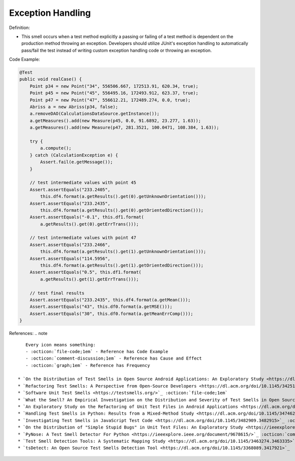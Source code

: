 Exception Handling
^^^^^
Definition:

* This smell occurs when a test method explicitly a passing or failing of a test method is dependent on the production method throwing an exception. Developers should utilize JUnit's exception handling to automatically pass/fail the test instead of writing custom exception handling code or throwing an exception.


Code Example:

.. code-block:: java

  @Test
  public void realCase() {
      Point p34 = new Point("34", 556506.667, 172513.91, 620.34, true);
      Point p45 = new Point("45", 556495.16, 172493.912, 623.37, true);
      Point p47 = new Point("47", 556612.21, 172489.274, 0.0, true);
      Abriss a = new Abriss(p34, false);
      a.removeDAO(CalculationsDataSource.getInstance());
      a.getMeasures().add(new Measure(p45, 0.0, 91.6892, 23.277, 1.63));
      a.getMeasures().add(new Measure(p47, 281.3521, 100.0471, 108.384, 1.63));

      try {
          a.compute();
      } catch (CalculationException e) {
          Assert.fail(e.getMessage());
      }

      // test intermediate values with point 45
      Assert.assertEquals("233.2405",
          this.df4.format(a.getResults().get(0).getUnknownOrientation()));
      Assert.assertEquals("233.2435",
          this.df4.format(a.getResults().get(0).getOrientedDirection()));
      Assert.assertEquals("-0.1", this.df1.format(
          a.getResults().get(0).getErrTrans()));

      // test intermediate values with point 47
      Assert.assertEquals("233.2466",
          this.df4.format(a.getResults().get(1).getUnknownOrientation()));
      Assert.assertEquals("114.5956",
          this.df4.format(a.getResults().get(1).getOrientedDirection()));
      Assert.assertEquals("0.5", this.df1.format(
          a.getResults().get(1).getErrTrans()));

      // test final results
      Assert.assertEquals("233.2435", this.df4.format(a.getMean()));
      Assert.assertEquals("43", this.df0.format(a.getMSE()));
      Assert.assertEquals("30", this.df0.format(a.getMeanErrComp()));
  }
    

References:
.. note ::

    Every icon means something:
    - :octicon:`file-code;1em` - Reference has Code Example
    - :octicon:`comment-discussion;1em` - Reference has Cause and Effect
    - :octicon:`graph;1em` - Reference has Frequency

 * `On the Distribution of Test Smells in Open Source Android Applications: An Exploratory Study <https://dl.acm.org/doi/10.5555/3370272.3370293>`_ :octicon:`file-code;1em` :octicon:`graph;1em`
 * `Refactoring Test Smells: A Perspective from Open-Source Developers <https://dl.acm.org/doi/10.1145/3425174.3425212>`_ :octicon:`file-code;1em`
 * `Software Unit Test Smells <https://testsmells.org/>`_ :octicon:`file-code;1em`
 * `What the Smell? An Empirical Investigation on the Distribution and Severity of Test Smells in Open Source Android Applications <https://www.proquest.com/openview/17433ac63caf619abb410e441e6557f0/1?pq-origsite=gscholar&cbl=18750>`_ :octicon:`file-code;1em` :octicon:`graph;1em`
 * `An Exploratory Study on the Refactoring of Unit Test Files in Android Applications <https://dl.acm.org/doi/10.1145/3387940.3392189>`_
 * `Handling Test Smells in Python: Results from a Mixed-Method Study <https://dl.acm.org/doi/10.1145/3474624.3477066>`_
 * `Investigating Test Smells in JavaScript Test Code <https://dl.acm.org/doi/10.1145/3482909.3482915>`_ :octicon:`graph;1em`
 * `On the Distribution of "Simple Stupid Bugs" in Unit Test Files: An Exploratory Study <https://ieeexplore.ieee.org/document/9463091>`_
 * `PyNose: A Test Smell Detector For Python <https://ieeexplore.ieee.org/document/9678615/>`_ :octicon:`comment-discussion;1em` :octicon:`graph;1em`
 * `Test Smell Detection Tools: A Systematic Mapping Study <https://dl.acm.org/doi/10.1145/3463274.3463335>`_
 * `tsDetect: An Open Source Test Smells Detection Tool <https://dl.acm.org/doi/10.1145/3368089.3417921>`_

